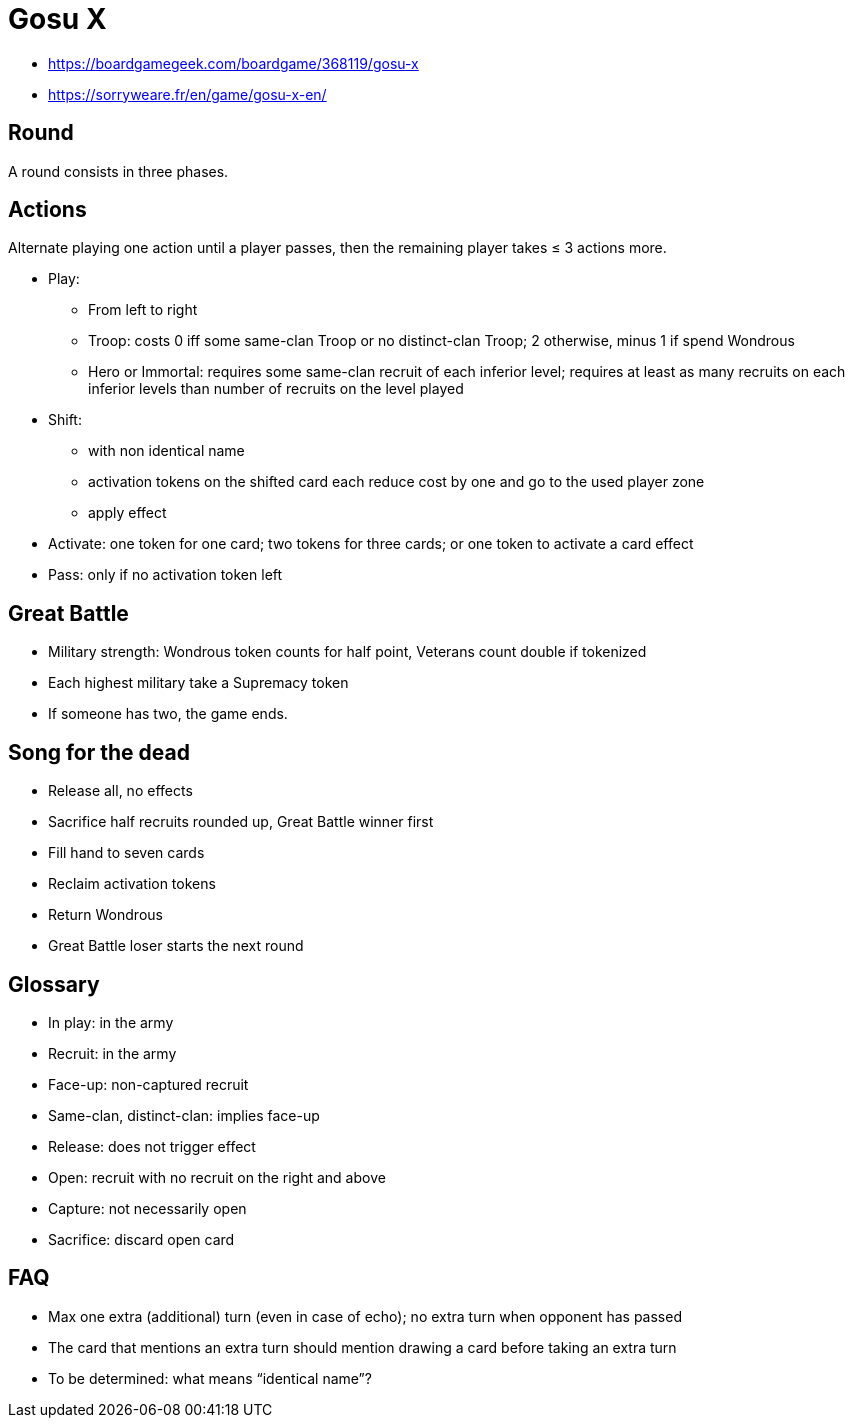 = Gosu X

- https://boardgamegeek.com/boardgame/368119/gosu-x
- https://sorryweare.fr/en/game/gosu-x-en/

== Round
A round consists in three phases.

== Actions
Alternate playing one action until a player passes, then the remaining player takes ≤ 3 actions more.

* Play: 
** From left to right
** Troop: costs 0 iff some same-clan Troop or no distinct-clan Troop; 2 otherwise, minus 1 if spend Wondrous
** Hero or Immortal: requires some same-clan recruit of each inferior level; requires at least as many recruits on each inferior levels than number of recruits on the level played
* Shift:
** with non identical name
** activation tokens on the shifted card each reduce cost by one and go to the used player zone
** apply effect
* Activate: one token for one card; two tokens for three cards; or one token to activate a card effect
* Pass: only if no activation token left

== Great Battle
* Military strength: Wondrous token counts for half point, Veterans count double if tokenized
* Each highest military take a Supremacy token
* If someone has two, the game ends.

== Song for the dead
* Release all, no effects
* Sacrifice half recruits rounded up, Great Battle winner first
* Fill hand to seven cards
* Reclaim activation tokens
* Return Wondrous
* Great Battle loser starts the next round

== Glossary
* In play: in the army
* Recruit: in the army
* Face-up: non-captured recruit
* Same-clan, distinct-clan: implies face-up
* Release: does not trigger effect
* Open: recruit with no recruit on the right and above
* Capture: not necessarily open
* Sacrifice: discard open card

== FAQ
* Max one extra (additional) turn (even in case of echo); no extra turn when opponent has passed
* The card that mentions an extra turn should mention drawing a card before taking an extra turn
* To be determined: what means “identical name”?
